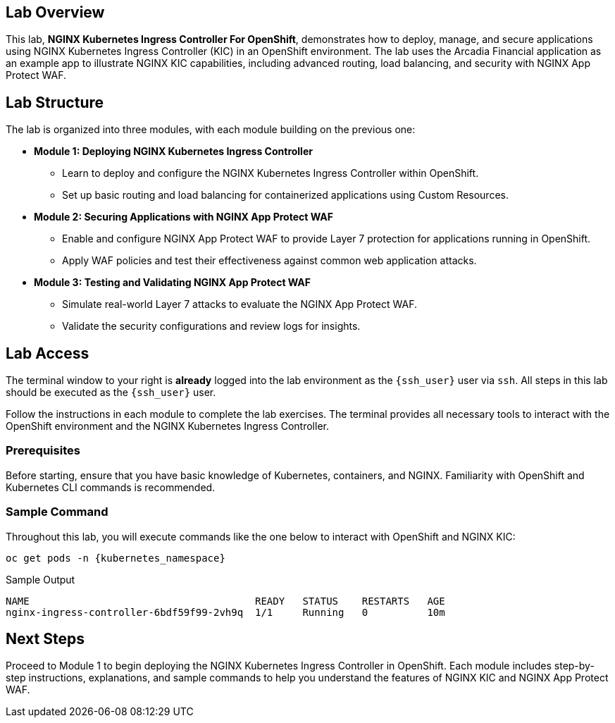 
== Lab Overview

This lab, *NGINX Kubernetes Ingress Controller For OpenShift*, demonstrates how to deploy, manage, and secure applications using NGINX Kubernetes Ingress Controller (KIC) in an OpenShift environment. The lab uses the Arcadia Financial application as an example app to illustrate NGINX KIC capabilities, including advanced routing, load balancing, and security with NGINX App Protect WAF.

== Lab Structure

The lab is organized into three modules, with each module building on the previous one:

* **Module 1: Deploying NGINX Kubernetes Ingress Controller**
  - Learn to deploy and configure the NGINX Kubernetes Ingress Controller within OpenShift.
  - Set up basic routing and load balancing for containerized applications using Custom Resources.
* **Module 2: Securing Applications with NGINX App Protect WAF**
  - Enable and configure NGINX App Protect WAF to provide Layer 7 protection for applications running in OpenShift.
  - Apply WAF policies and test their effectiveness against common web application attacks.
* **Module 3: Testing and Validating NGINX App Protect WAF**
  - Simulate real-world Layer 7 attacks to evaluate the NGINX App Protect WAF.
  - Validate the security configurations and review logs for insights.

== Lab Access

The terminal window to your right is *already* logged into the lab environment as the `{ssh_user}` user via `ssh`. 
All steps in this lab should be executed as the `{ssh_user}` user.

Follow the instructions in each module to complete the lab exercises. The terminal provides all necessary tools to interact with the OpenShift environment and the NGINX Kubernetes Ingress Controller.

=== Prerequisites

Before starting, ensure that you have basic knowledge of Kubernetes, containers, and NGINX. Familiarity with OpenShift and Kubernetes CLI commands is recommended.

=== Sample Command

Throughout this lab, you will execute commands like the one below to interact with OpenShift and NGINX KIC:

[source,sh,role=execute]
----
oc get pods -n {kubernetes_namespace}
----

.Sample Output
[source,texinfo,subs="attributes"]
----
NAME                                      READY   STATUS    RESTARTS   AGE
nginx-ingress-controller-6bdf59f99-2vh9q  1/1     Running   0          10m
----

== Next Steps

Proceed to Module 1 to begin deploying the NGINX Kubernetes Ingress Controller in OpenShift. Each module includes step-by-step instructions, explanations, and sample commands to help you understand the features of NGINX KIC and NGINX App Protect WAF.
